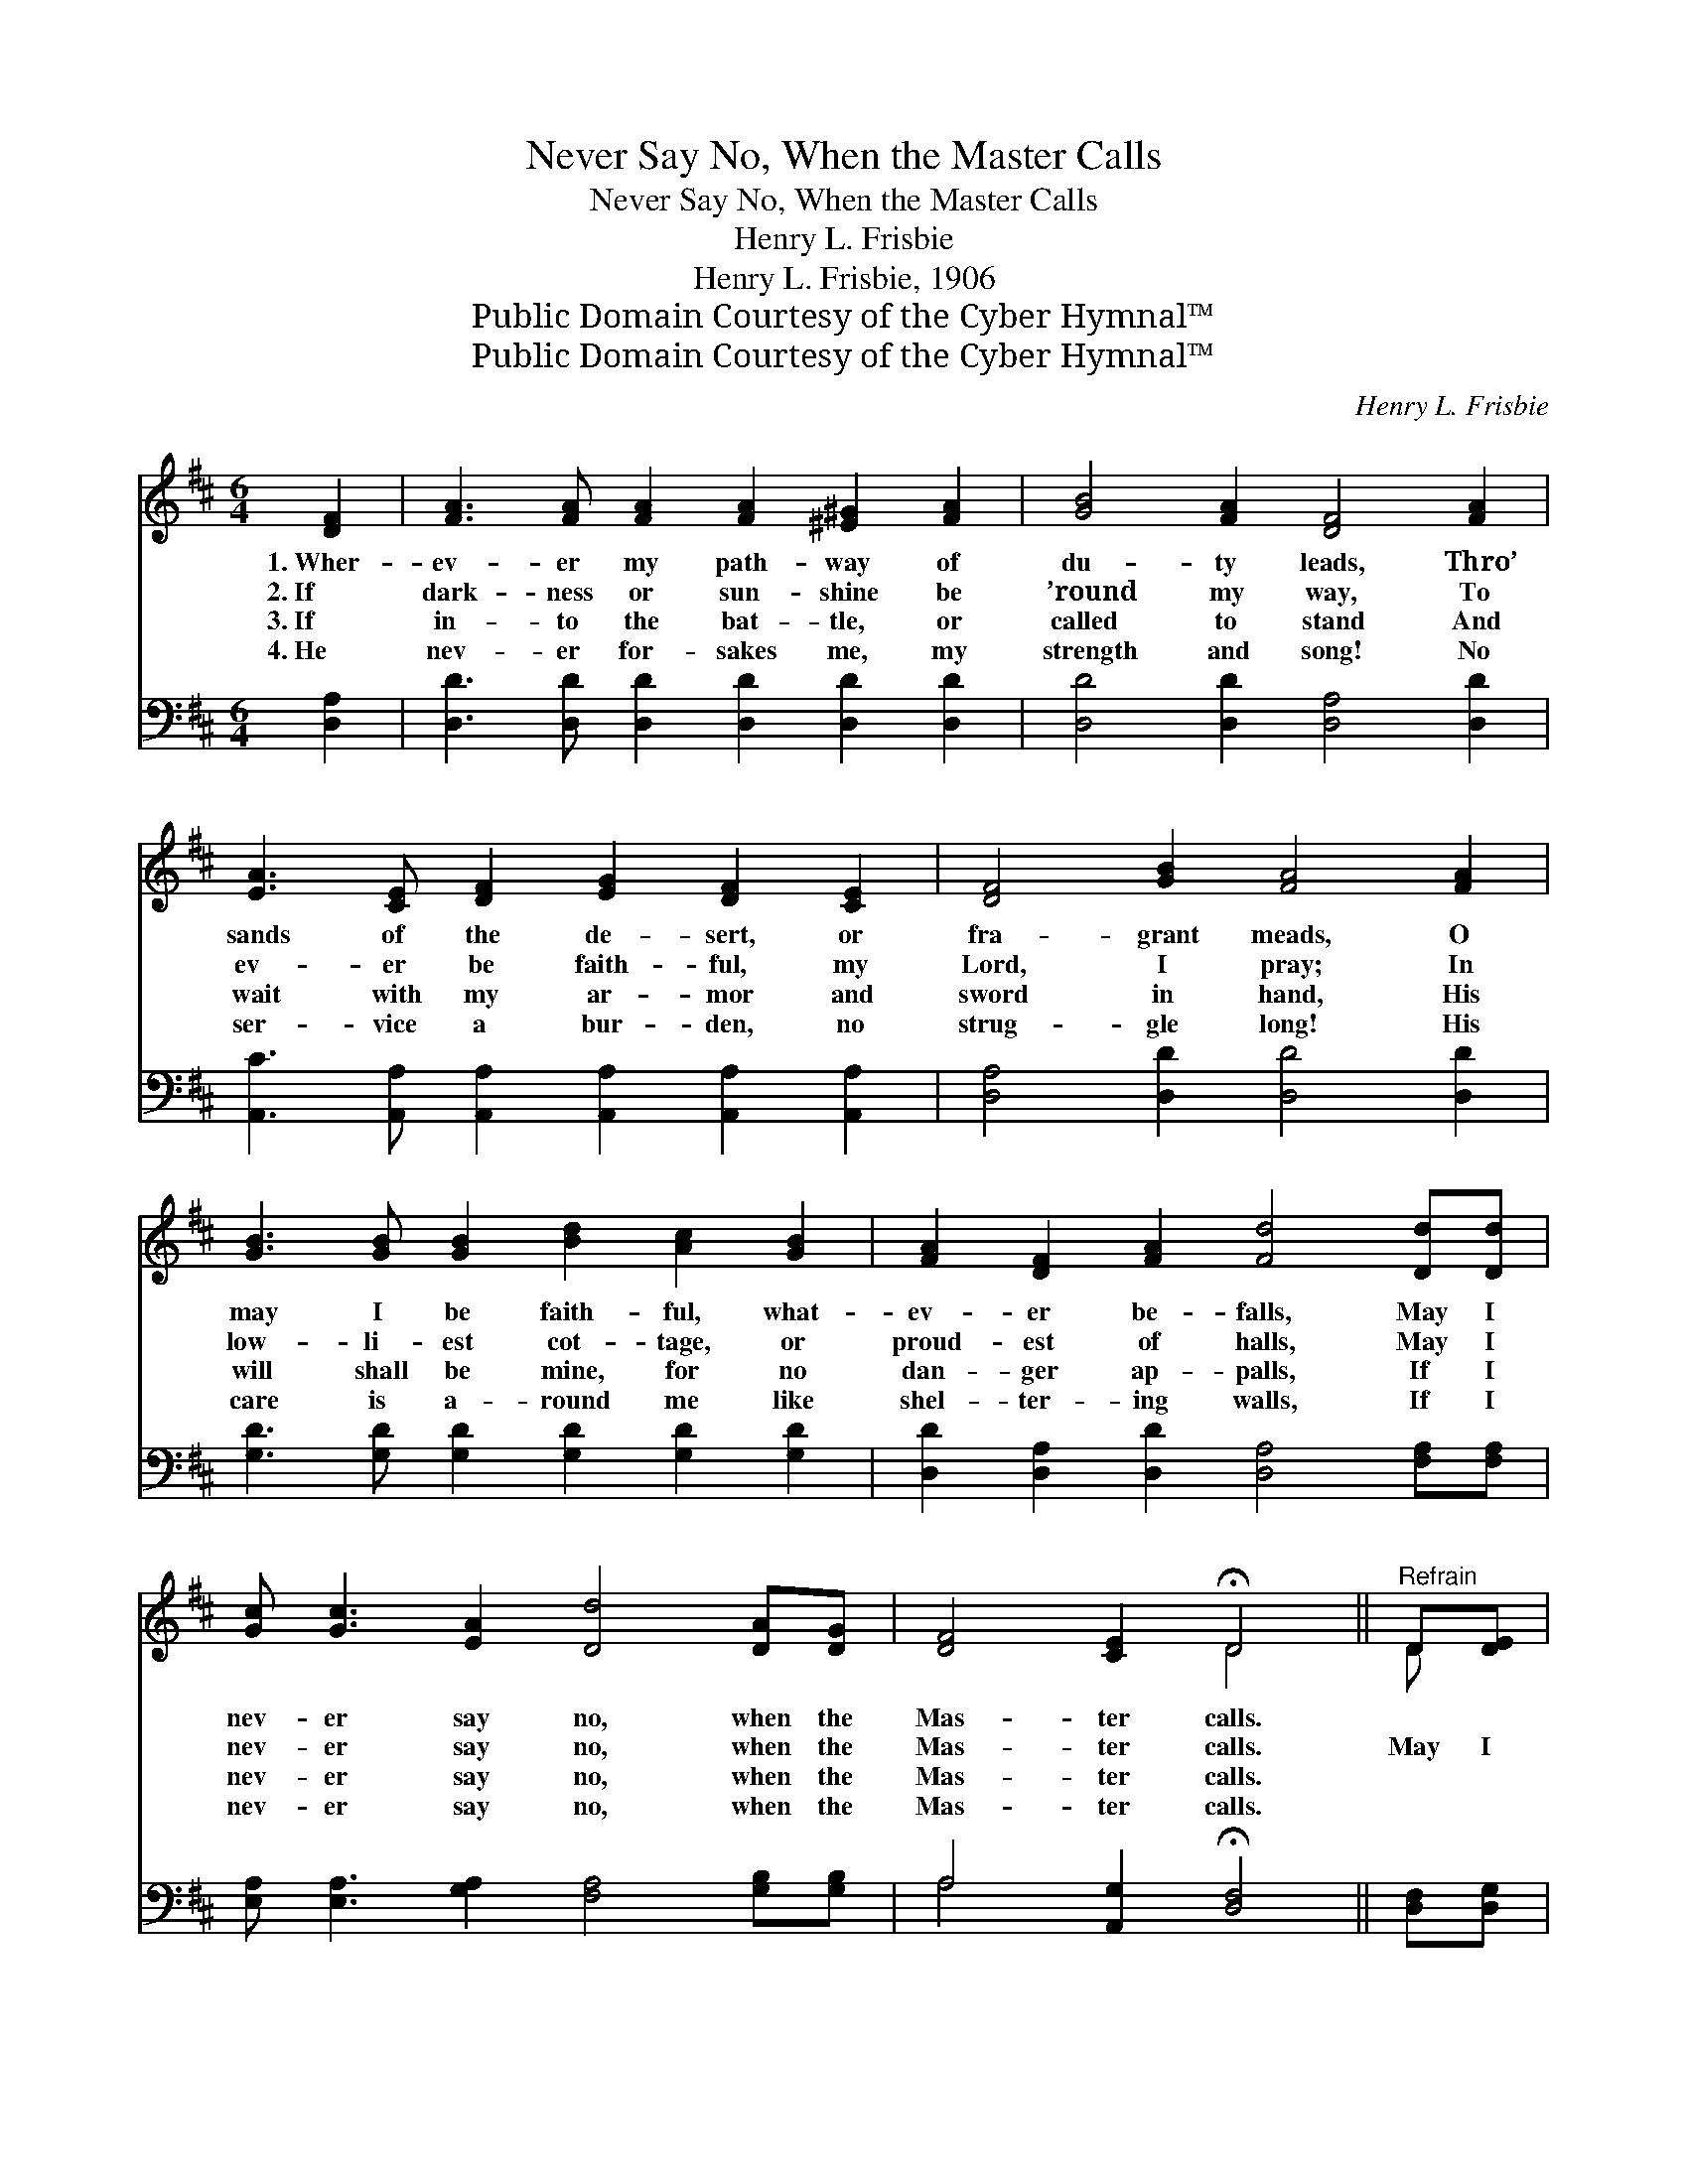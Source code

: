 X:1
T:Never Say No, When the Master Calls
T:Never Say No, When the Master Calls
T:Henry L. Frisbie
T:Henry L. Frisbie, 1906
T:Public Domain Courtesy of the Cyber Hymnal™
T:Public Domain Courtesy of the Cyber Hymnal™
C:Henry L. Frisbie
Z:Public Domain
Z:Courtesy of the Cyber Hymnal™
%%score ( 1 2 ) ( 3 4 )
L:1/8
M:6/4
K:D
V:1 treble 
V:2 treble 
V:3 bass 
V:4 bass 
V:1
 [DF]2 | [FA]3 [FA] [FA]2 [FA]2 [^E^G]2 [FA]2 | [GB]4 [FA]2 [DF]4 [FA]2 | %3
w: 1.~Wher-|ev- er my path- way of|du- ty leads, Thro’|
w: 2.~If|dark- ness or sun- shine be|’round my way, To|
w: 3.~If|in- to the bat- tle, or|called to stand And|
w: 4.~He|nev- er for- sakes me, my|strength and song! No|
 [EA]3 [CE] [DF]2 [EG]2 [DF]2 [CE]2 | [DF]4 [GB]2 [FA]4 [FA]2 | %5
w: sands of the de- sert, or|fra- grant meads, O|
w: ev- er be faith- ful, my|Lord, I pray; In|
w: wait with my ar- mor and|sword in hand, His|
w: ser- vice a bur- den, no|strug- gle long! His|
 [GB]3 [GB] [GB]2 [Bd]2 [Ac]2 [GB]2 | [FA]2 [DF]2 [FA]2 [Fd]4 [Dd][Dd] | %7
w: may I be faith- ful, what-|ev- er be- falls, May I|
w: low- li- est cot- tage, or|proud- est of halls, May I|
w: will shall be mine, for no|dan- ger ap- palls, If I|
w: care is a- round me like|shel- ter- ing walls, If I|
 [Gc] [Gc]3 [EA]2 [Dd]4 [DA][DG] | [DF]4 [CE]2 !fermata!D4 ||"^Refrain" D[DE] | %10
w: nev- er say no, when the|Mas- ter calls.||
w: nev- er say no, when the|Mas- ter calls.|May I|
w: nev- er say no, when the|Mas- ter calls.||
w: nev- er say no, when the|Mas- ter calls.||
 [DF] [DF]3 [FA]2 [EG]4 [CE][DF] | [EG]4 [GB]2 [FA]4 [FA][FA] | [GB] [Gd]3 [Gd]2 [Gd]4 [Gc][GB] | %13
w: |||
w: nev- er say no, when the|Mas- ter calls, May I|nev- er say no, when the|
w: |||
w: |||
 [FA]4 [DF]2 !fermata![CE]4 [CE]2 | [DF] [DF]3 [DA]2 [CG]3 [CG] [EB]2 | %15
w: ||
w: Mas- ter calls; What-|ev- er it be He re-|
w: ||
w: ||
 A4 [A=c]2 !fermata![GB]4 [Gd][Gd] | [Gc] [Gc]3 [EA]2 [Dd]4 [DA][DG] | [DF]4 [CE]2 !fermata!D4 |] %18
w: |||
w: quires of me, May I|nev- er say no, when the|Mas- ter calls.|
w: |||
w: |||
V:2
 x2 | x12 | x12 | x12 | x12 | x12 | x12 | x12 | x6 D4 || D x | x12 | x12 | x12 | x12 | x12 | %15
 A4 x8 | x12 | x6 D4 |] %18
V:3
 [D,A,]2 | [D,D]3 [D,D] [D,D]2 [D,D]2 [D,D]2 [D,D]2 | [D,D]4 [D,D]2 [D,A,]4 [D,D]2 | %3
 [A,,C]3 [A,,A,] [A,,A,]2 [A,,A,]2 [A,,A,]2 [A,,A,]2 | [D,A,]4 [D,D]2 [D,D]4 [D,D]2 | %5
 [G,D]3 [G,D] [G,D]2 [G,D]2 [G,D]2 [G,D]2 | [D,D]2 [D,A,]2 [D,D]2 [D,A,]4 [F,A,][F,A,] | %7
 [E,A,] [E,A,]3 [G,A,]2 [F,A,]4 [G,B,][G,B,] | A,4 [A,,G,]2 !fermata![D,F,]4 || [D,F,][D,G,] | %10
 [D,A,] [D,A,]3 [D,A,]2 [A,,A,]4 [A,,A,][A,,A,] | [A,,A,]4 [A,,C]2 [D,D]4 [D,D][D,D] | %12
 [G,D] [G,B,]3 [G,B,]2 [G,B,]4 [G,B,][G,D] | [D,D]4 [D,A,]2 [A,,A,]4 [A,,A,]2 | %14
 [D,A,] [D,A,]3 [F,A,]2 [E,A,]3 [E,A,] [G,C]2 | [F,D]4 [F,D]2 [G,D]4 [G,B,][G,B,] | %16
 A, A,3 [G,A,]2 [F,A,]4 [G,B,][G,B,] | A,4 [A,,G,]2 !fermata![D,F,]4 |] %18
V:4
 x2 | x12 | x12 | x12 | x12 | x12 | x12 | x12 | A,4 x6 || x2 | x12 | x12 | x12 | x12 | x12 | x12 | %16
 A, A,3 x8 | A,4 x6 |] %18

